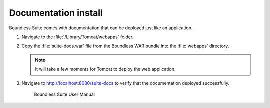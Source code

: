 .. _install.mac.tomcat.docs:

Documentation install
---------------------

Boundless Suite comes with documentation that can be deployed just like an application.

#. Navigate to the :file:`/Library/Tomcat/webapps` folder.

#. Copy the :file:`suite-docs.war` file from the Boundless WAR bundle into the :file:`webapps` directory.

   .. note:: It will take a few moments for Tomcat to deploy the web application.

#. Navigate to http://localhost:8080/suite-docs to verify that the documentation deployed successfully.

   .. figure:: /install/include/war/img/suite-docs.png
      
      Boundless Suite User Manual